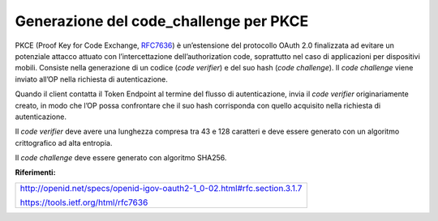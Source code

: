 Generazione del code_challenge per PKCE
=======================================

PKCE (Proof Key for Code Exchange,
`RFC7636 <https://tools.ietf.org/html/rfc7636>`__) è un’estensione del
protocollo OAuth 2.0 finalizzata ad evitare un potenziale attacco
attuato con l’intercettazione dell’authorization code, soprattutto nel
caso di applicazioni per dispositivi mobili. Consiste nella generazione
di un codice (*code verifier*) e del suo hash (*code challenge*). Il
*code challenge* viene inviato all’OP nella richiesta di autenticazione.

Quando il client contatta il Token Endpoint al termine del flusso di
autenticazione, invia il *code verifier* originariamente creato, in modo
che l’OP possa confrontare che il suo hash corrisponda con quello
acquisito nella richiesta di autenticazione.

Il *code verifier* deve avere una lunghezza compresa tra 43 e 128
caratteri e deve essere generato con un algoritmo crittografico ad alta
entropia.

Il *code challenge* deve essere generato con algoritmo SHA256.

**Riferimenti:**

+--------------------------------------------------------------------------+
| http://openid.net/specs/openid-igov-oauth2-1_0-02.html#rfc.section.3.1.7 |
|                                                                          |
| https://tools.ietf.org/html/rfc7636                                      |
+--------------------------------------------------------------------------+

.. forum_italia::
   :topic_id: 10921
   :scope: document
